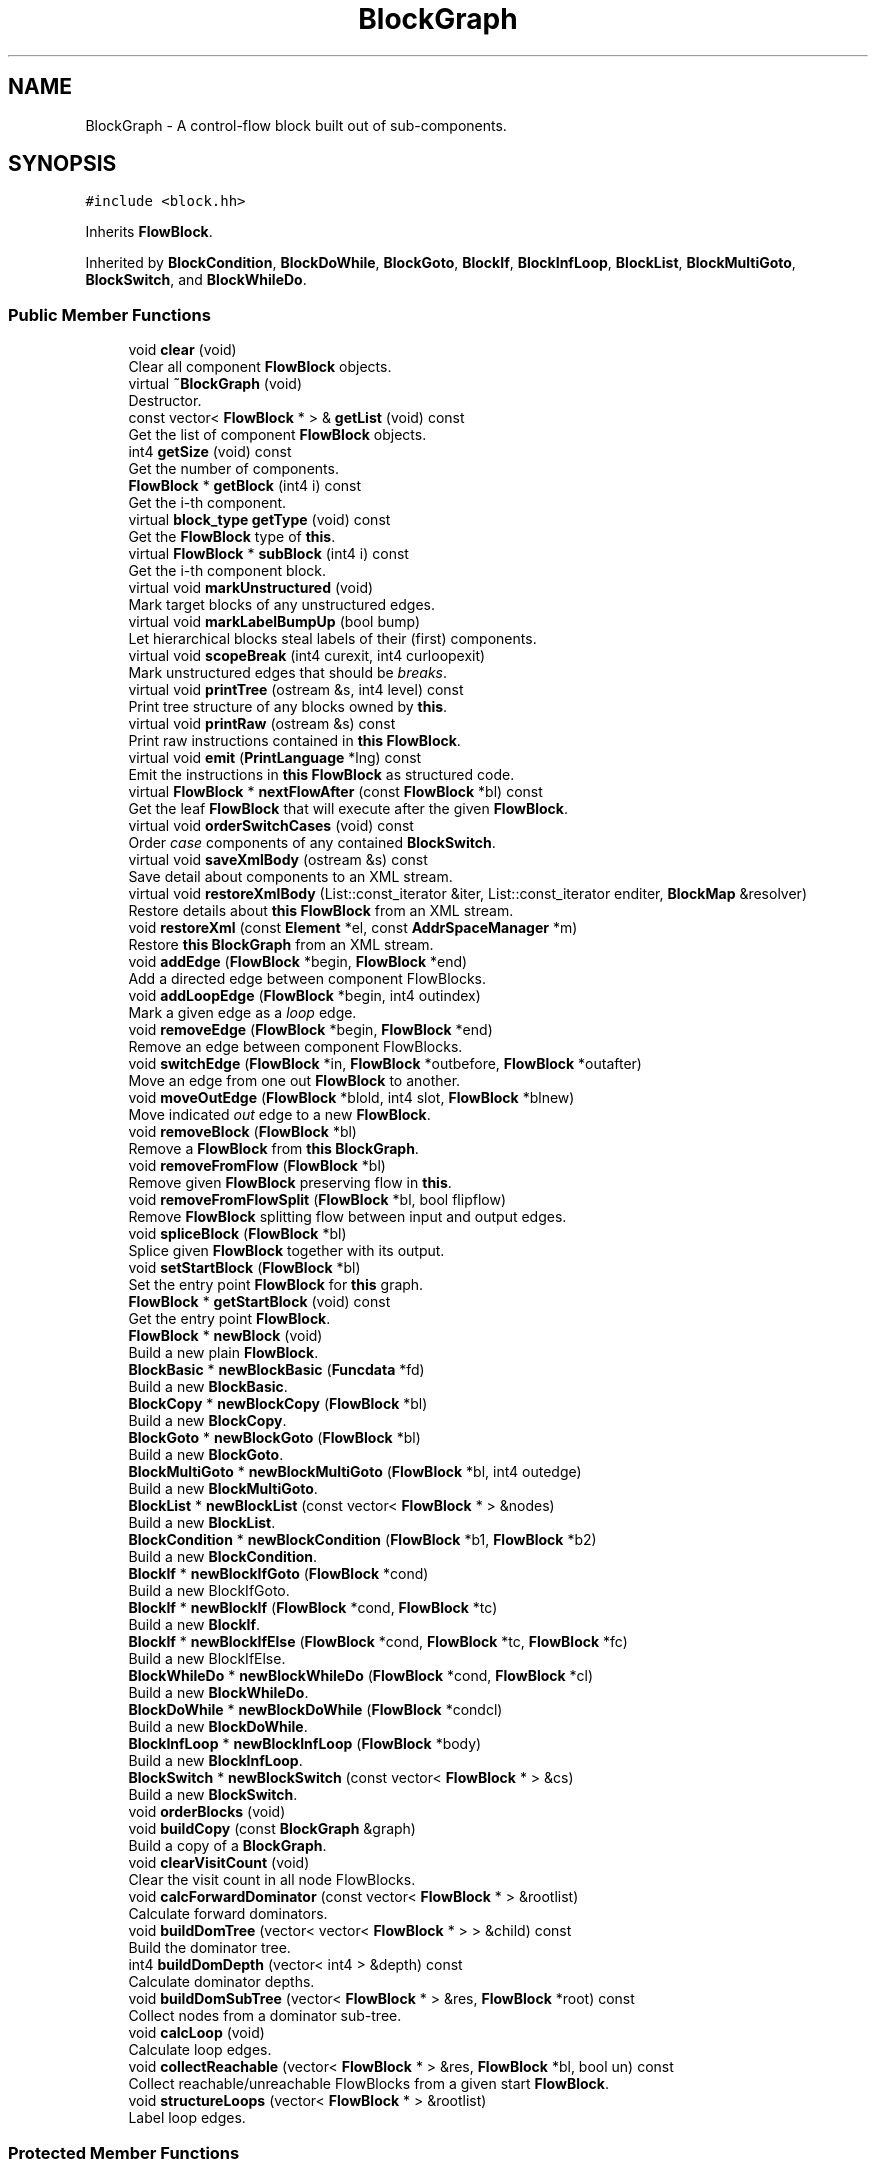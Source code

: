 .TH "BlockGraph" 3 "Sun Apr 14 2019" "decompile" \" -*- nroff -*-
.ad l
.nh
.SH NAME
BlockGraph \- A control-flow block built out of sub-components\&.  

.SH SYNOPSIS
.br
.PP
.PP
\fC#include <block\&.hh>\fP
.PP
Inherits \fBFlowBlock\fP\&.
.PP
Inherited by \fBBlockCondition\fP, \fBBlockDoWhile\fP, \fBBlockGoto\fP, \fBBlockIf\fP, \fBBlockInfLoop\fP, \fBBlockList\fP, \fBBlockMultiGoto\fP, \fBBlockSwitch\fP, and \fBBlockWhileDo\fP\&.
.SS "Public Member Functions"

.in +1c
.ti -1c
.RI "void \fBclear\fP (void)"
.br
.RI "Clear all component \fBFlowBlock\fP objects\&. "
.ti -1c
.RI "virtual \fB~BlockGraph\fP (void)"
.br
.RI "Destructor\&. "
.ti -1c
.RI "const vector< \fBFlowBlock\fP * > & \fBgetList\fP (void) const"
.br
.RI "Get the list of component \fBFlowBlock\fP objects\&. "
.ti -1c
.RI "int4 \fBgetSize\fP (void) const"
.br
.RI "Get the number of components\&. "
.ti -1c
.RI "\fBFlowBlock\fP * \fBgetBlock\fP (int4 i) const"
.br
.RI "Get the i-th component\&. "
.ti -1c
.RI "virtual \fBblock_type\fP \fBgetType\fP (void) const"
.br
.RI "Get the \fBFlowBlock\fP type of \fBthis\fP\&. "
.ti -1c
.RI "virtual \fBFlowBlock\fP * \fBsubBlock\fP (int4 i) const"
.br
.RI "Get the i-th component block\&. "
.ti -1c
.RI "virtual void \fBmarkUnstructured\fP (void)"
.br
.RI "Mark target blocks of any unstructured edges\&. "
.ti -1c
.RI "virtual void \fBmarkLabelBumpUp\fP (bool bump)"
.br
.RI "Let hierarchical blocks steal labels of their (first) components\&. "
.ti -1c
.RI "virtual void \fBscopeBreak\fP (int4 curexit, int4 curloopexit)"
.br
.RI "Mark unstructured edges that should be \fIbreaks\fP\&. "
.ti -1c
.RI "virtual void \fBprintTree\fP (ostream &s, int4 level) const"
.br
.RI "Print tree structure of any blocks owned by \fBthis\fP\&. "
.ti -1c
.RI "virtual void \fBprintRaw\fP (ostream &s) const"
.br
.RI "Print raw instructions contained in \fBthis\fP \fBFlowBlock\fP\&. "
.ti -1c
.RI "virtual void \fBemit\fP (\fBPrintLanguage\fP *lng) const"
.br
.RI "Emit the instructions in \fBthis\fP \fBFlowBlock\fP as structured code\&. "
.ti -1c
.RI "virtual \fBFlowBlock\fP * \fBnextFlowAfter\fP (const \fBFlowBlock\fP *bl) const"
.br
.RI "Get the leaf \fBFlowBlock\fP that will execute after the given \fBFlowBlock\fP\&. "
.ti -1c
.RI "virtual void \fBorderSwitchCases\fP (void) const"
.br
.RI "Order \fIcase\fP components of any contained \fBBlockSwitch\fP\&. "
.ti -1c
.RI "virtual void \fBsaveXmlBody\fP (ostream &s) const"
.br
.RI "Save detail about components to an XML stream\&. "
.ti -1c
.RI "virtual void \fBrestoreXmlBody\fP (List::const_iterator &iter, List::const_iterator enditer, \fBBlockMap\fP &resolver)"
.br
.RI "Restore details about \fBthis\fP \fBFlowBlock\fP from an XML stream\&. "
.ti -1c
.RI "void \fBrestoreXml\fP (const \fBElement\fP *el, const \fBAddrSpaceManager\fP *m)"
.br
.RI "Restore \fBthis\fP \fBBlockGraph\fP from an XML stream\&. "
.ti -1c
.RI "void \fBaddEdge\fP (\fBFlowBlock\fP *begin, \fBFlowBlock\fP *end)"
.br
.RI "Add a directed edge between component FlowBlocks\&. "
.ti -1c
.RI "void \fBaddLoopEdge\fP (\fBFlowBlock\fP *begin, int4 outindex)"
.br
.RI "Mark a given edge as a \fIloop\fP edge\&. "
.ti -1c
.RI "void \fBremoveEdge\fP (\fBFlowBlock\fP *begin, \fBFlowBlock\fP *end)"
.br
.RI "Remove an edge between component FlowBlocks\&. "
.ti -1c
.RI "void \fBswitchEdge\fP (\fBFlowBlock\fP *in, \fBFlowBlock\fP *outbefore, \fBFlowBlock\fP *outafter)"
.br
.RI "Move an edge from one out \fBFlowBlock\fP to another\&. "
.ti -1c
.RI "void \fBmoveOutEdge\fP (\fBFlowBlock\fP *blold, int4 slot, \fBFlowBlock\fP *blnew)"
.br
.RI "Move indicated \fIout\fP edge to a new \fBFlowBlock\fP\&. "
.ti -1c
.RI "void \fBremoveBlock\fP (\fBFlowBlock\fP *bl)"
.br
.RI "Remove a \fBFlowBlock\fP from \fBthis\fP \fBBlockGraph\fP\&. "
.ti -1c
.RI "void \fBremoveFromFlow\fP (\fBFlowBlock\fP *bl)"
.br
.RI "Remove given \fBFlowBlock\fP preserving flow in \fBthis\fP\&. "
.ti -1c
.RI "void \fBremoveFromFlowSplit\fP (\fBFlowBlock\fP *bl, bool flipflow)"
.br
.RI "Remove \fBFlowBlock\fP splitting flow between input and output edges\&. "
.ti -1c
.RI "void \fBspliceBlock\fP (\fBFlowBlock\fP *bl)"
.br
.RI "Splice given \fBFlowBlock\fP together with its output\&. "
.ti -1c
.RI "void \fBsetStartBlock\fP (\fBFlowBlock\fP *bl)"
.br
.RI "Set the entry point \fBFlowBlock\fP for \fBthis\fP graph\&. "
.ti -1c
.RI "\fBFlowBlock\fP * \fBgetStartBlock\fP (void) const"
.br
.RI "Get the entry point \fBFlowBlock\fP\&. "
.ti -1c
.RI "\fBFlowBlock\fP * \fBnewBlock\fP (void)"
.br
.RI "Build a new plain \fBFlowBlock\fP\&. "
.ti -1c
.RI "\fBBlockBasic\fP * \fBnewBlockBasic\fP (\fBFuncdata\fP *fd)"
.br
.RI "Build a new \fBBlockBasic\fP\&. "
.ti -1c
.RI "\fBBlockCopy\fP * \fBnewBlockCopy\fP (\fBFlowBlock\fP *bl)"
.br
.RI "Build a new \fBBlockCopy\fP\&. "
.ti -1c
.RI "\fBBlockGoto\fP * \fBnewBlockGoto\fP (\fBFlowBlock\fP *bl)"
.br
.RI "Build a new \fBBlockGoto\fP\&. "
.ti -1c
.RI "\fBBlockMultiGoto\fP * \fBnewBlockMultiGoto\fP (\fBFlowBlock\fP *bl, int4 outedge)"
.br
.RI "Build a new \fBBlockMultiGoto\fP\&. "
.ti -1c
.RI "\fBBlockList\fP * \fBnewBlockList\fP (const vector< \fBFlowBlock\fP * > &nodes)"
.br
.RI "Build a new \fBBlockList\fP\&. "
.ti -1c
.RI "\fBBlockCondition\fP * \fBnewBlockCondition\fP (\fBFlowBlock\fP *b1, \fBFlowBlock\fP *b2)"
.br
.RI "Build a new \fBBlockCondition\fP\&. "
.ti -1c
.RI "\fBBlockIf\fP * \fBnewBlockIfGoto\fP (\fBFlowBlock\fP *cond)"
.br
.RI "Build a new BlockIfGoto\&. "
.ti -1c
.RI "\fBBlockIf\fP * \fBnewBlockIf\fP (\fBFlowBlock\fP *cond, \fBFlowBlock\fP *tc)"
.br
.RI "Build a new \fBBlockIf\fP\&. "
.ti -1c
.RI "\fBBlockIf\fP * \fBnewBlockIfElse\fP (\fBFlowBlock\fP *cond, \fBFlowBlock\fP *tc, \fBFlowBlock\fP *fc)"
.br
.RI "Build a new BlockIfElse\&. "
.ti -1c
.RI "\fBBlockWhileDo\fP * \fBnewBlockWhileDo\fP (\fBFlowBlock\fP *cond, \fBFlowBlock\fP *cl)"
.br
.RI "Build a new \fBBlockWhileDo\fP\&. "
.ti -1c
.RI "\fBBlockDoWhile\fP * \fBnewBlockDoWhile\fP (\fBFlowBlock\fP *condcl)"
.br
.RI "Build a new \fBBlockDoWhile\fP\&. "
.ti -1c
.RI "\fBBlockInfLoop\fP * \fBnewBlockInfLoop\fP (\fBFlowBlock\fP *body)"
.br
.RI "Build a new \fBBlockInfLoop\fP\&. "
.ti -1c
.RI "\fBBlockSwitch\fP * \fBnewBlockSwitch\fP (const vector< \fBFlowBlock\fP * > &cs)"
.br
.RI "Build a new \fBBlockSwitch\fP\&. "
.ti -1c
.RI "void \fBorderBlocks\fP (void)"
.br
.ti -1c
.RI "void \fBbuildCopy\fP (const \fBBlockGraph\fP &graph)"
.br
.RI "Build a copy of a \fBBlockGraph\fP\&. "
.ti -1c
.RI "void \fBclearVisitCount\fP (void)"
.br
.RI "Clear the visit count in all node FlowBlocks\&. "
.ti -1c
.RI "void \fBcalcForwardDominator\fP (const vector< \fBFlowBlock\fP * > &rootlist)"
.br
.RI "Calculate forward dominators\&. "
.ti -1c
.RI "void \fBbuildDomTree\fP (vector< vector< \fBFlowBlock\fP * > > &child) const"
.br
.RI "Build the dominator tree\&. "
.ti -1c
.RI "int4 \fBbuildDomDepth\fP (vector< int4 > &depth) const"
.br
.RI "Calculate dominator depths\&. "
.ti -1c
.RI "void \fBbuildDomSubTree\fP (vector< \fBFlowBlock\fP * > &res, \fBFlowBlock\fP *root) const"
.br
.RI "Collect nodes from a dominator sub-tree\&. "
.ti -1c
.RI "void \fBcalcLoop\fP (void)"
.br
.RI "Calculate loop edges\&. "
.ti -1c
.RI "void \fBcollectReachable\fP (vector< \fBFlowBlock\fP * > &res, \fBFlowBlock\fP *bl, bool un) const"
.br
.RI "Collect reachable/unreachable FlowBlocks from a given start \fBFlowBlock\fP\&. "
.ti -1c
.RI "void \fBstructureLoops\fP (vector< \fBFlowBlock\fP * > &rootlist)"
.br
.RI "Label loop edges\&. "
.in -1c
.SS "Protected Member Functions"

.in +1c
.ti -1c
.RI "void \fBswapBlocks\fP (int4 i, int4 j)"
.br
.RI "Swap the positions two component FlowBlocks\&. "
.in -1c
.SS "Static Protected Member Functions"

.in +1c
.ti -1c
.RI "static void \fBmarkCopyBlock\fP (\fBFlowBlock\fP *bl, uint4 fl)"
.br
.RI "Set properties on the first leaf \fBFlowBlock\fP\&. "
.in -1c
.SS "Additional Inherited Members"
.SH "Detailed Description"
.PP 
A control-flow block built out of sub-components\&. 

This is the core class for building a hierarchy of control-flow blocks\&. A set of control-flow blocks can be grouped together and viewed as a single block, with its own input and output blocks\&. All the code structuring elements (\fBBlockList\fP, \fBBlockIf\fP, \fBBlockWhileDo\fP, etc\&.) derive from this\&. 
.PP
Definition at line 267 of file block\&.hh\&.
.SH "Constructor & Destructor Documentation"
.PP 
.SS "virtual BlockGraph::~BlockGraph (void)\fC [inline]\fP, \fC [virtual]\fP"

.PP
Destructor\&. 
.PP
Definition at line 283 of file block\&.hh\&.
.SH "Member Function Documentation"
.PP 
.SS "void BlockGraph::addEdge (\fBFlowBlock\fP * begin, \fBFlowBlock\fP * end)"

.PP
Add a directed edge between component FlowBlocks\&. 
.PP
\fBParameters:\fP
.RS 4
\fIbegin\fP is the start \fBFlowBlock\fP 
.br
\fIend\fP is the stop \fBFlowBlock\fP 
.RE
.PP

.PP
Definition at line 1263 of file block\&.cc\&.
.SS "void BlockGraph::addLoopEdge (\fBFlowBlock\fP * begin, int4 outindex)"

.PP
Mark a given edge as a \fIloop\fP edge\&. 
.PP
\fBParameters:\fP
.RS 4
\fIbegin\fP is a given component \fBFlowBlock\fP 
.br
\fIoutindex\fP is the index of the \fIout\fP edge to mark as a loop 
.RE
.PP

.PP
Definition at line 1275 of file block\&.cc\&.
.SS "void BlockGraph::buildCopy (const \fBBlockGraph\fP & graph)"

.PP
Build a copy of a \fBBlockGraph\fP\&. Construct a copy of the given \fBBlockGraph\fP in \fBthis\fP\&. The nodes of the copy will be official \fBBlockCopy\fP objects which will contain a reference to their corresponding \fBFlowBlock\fP in the given graph\&. All edges will be duplicated\&. 
.PP
\fBParameters:\fP
.RS 4
\fIgraph\fP is the given \fBBlockGraph\fP to copy 
.RE
.PP

.PP
Definition at line 1739 of file block\&.cc\&.
.SS "int4 BlockGraph::buildDomDepth (vector< int4 > & depth) const"

.PP
Calculate dominator depths\&. Associate every \fBFlowBlock\fP node in \fBthis\fP graph with its depth in the dominator tree\&. The dominator root has depth 1, the nodes it immediately dominates have depth 2, etc\&. 
.PP
\fBParameters:\fP
.RS 4
\fIdepth\fP is array that will be populated with depths 
.RE
.PP
\fBReturns:\fP
.RS 4
the maximum depth across all nodes 
.RE
.PP

.PP
Definition at line 1870 of file block\&.cc\&.
.SS "void BlockGraph::buildDomSubTree (vector< \fBFlowBlock\fP * > & res, \fBFlowBlock\fP * root) const"

.PP
Collect nodes from a dominator sub-tree\&. Collect all nodes in the dominator sub-tree starting at a given root \fBFlowBlock\fP\&. We assume blocks in are reverse post order\&. 
.PP
\fBParameters:\fP
.RS 4
\fIres\fP will hold the list of nodes in the sub-tree 
.br
\fIroot\fP is the given root \fBFlowBlock\fP 
.RE
.PP

.PP
Definition at line 1894 of file block\&.cc\&.
.SS "void BlockGraph::buildDomTree (vector< vector< \fBFlowBlock\fP * > > & child) const"

.PP
Build the dominator tree\&. Associate dominator children with each node via a list (of lists) indexed by the \fBFlowBlock\fP index\&. 
.PP
\fBParameters:\fP
.RS 4
\fIchild\fP is the initially empty list of lists 
.RE
.PP

.PP
Definition at line 1850 of file block\&.cc\&.
.SS "void BlockGraph::calcForwardDominator (const vector< \fBFlowBlock\fP * > & rootlist)"

.PP
Calculate forward dominators\&. Calculate the immediate dominator for each \fBFlowBlock\fP node in \fBthis\fP \fBBlockGraph\fP, for forward control-flow\&. The algorithm must be provided a list of entry points for the graph\&. We assume the blocks are in reverse post-order and this is reflected in the index field\&. Using an algorithm by Cooper, Harvey, and Kennedy\&. Softw\&. Pract\&. Exper\&. 2001; 4: 1-10 
.PP
\fBParameters:\fP
.RS 4
\fIrootlist\fP is the list of entry point FlowBlocks 
.RE
.PP

.PP
Definition at line 1768 of file block\&.cc\&.
.SS "void BlockGraph::calcLoop (void)"

.PP
Calculate loop edges\&. This algorithm identifies a set of edges such that, if the edges are removed, the remaining graph has NO directed cycles The algorithm works as follows: Starting from the start block, do a depth first search through the 'out' edges of the block\&. If the outblock is already on the current path from root to node, we have found a cycle, we add the last edge to the list and continue pretending that edge didn't exist\&. If the outblock is not on the current path but has been visited before, we can truncate the search\&. This is now only applied as a failsafe if the graph has irreducible edges\&. 
.PP
Definition at line 1918 of file block\&.cc\&.
.SS "void BlockGraph::clear (void)"

.PP
Clear all component \fBFlowBlock\fP objects\&. 
.PP
Definition at line 1089 of file block\&.cc\&.
.SS "void BlockGraph::clearVisitCount (void)"

.PP
Clear the visit count in all node FlowBlocks\&. 
.PP
Definition at line 1754 of file block\&.cc\&.
.SS "void BlockGraph::collectReachable (vector< \fBFlowBlock\fP * > & res, \fBFlowBlock\fP * bl, bool un) const"

.PP
Collect reachable/unreachable FlowBlocks from a given start \fBFlowBlock\fP\&. If the boolean \fBun\fP is \fBtrue\fP, collect unreachable blocks\&. Otherwise collect reachable blocks\&. 
.PP
\fBParameters:\fP
.RS 4
\fIres\fP will hold the reachable or unreachable FlowBlocks 
.br
\fIbl\fP is the starting \fBFlowBlock\fP 
.br
\fIun\fP toggles reachable,unreachable 
.RE
.PP

.PP
Definition at line 1968 of file block\&.cc\&.
.SS "virtual void BlockGraph::emit (\fBPrintLanguage\fP * lng) const\fC [inline]\fP, \fC [virtual]\fP"

.PP
Emit the instructions in \fBthis\fP \fBFlowBlock\fP as structured code\&. This is the main entry point, at the control-flow level, for printing structured code\&. 
.PP
\fBParameters:\fP
.RS 4
\fIlng\fP is the \fBPrintLanguage\fP that provides details of the high-level language being printed 
.RE
.PP

.PP
Reimplemented from \fBFlowBlock\fP\&.
.PP
Reimplemented in \fBBlockSwitch\fP, \fBBlockInfLoop\fP, \fBBlockDoWhile\fP, \fBBlockWhileDo\fP, \fBBlockIf\fP, \fBBlockCondition\fP, \fBBlockList\fP, \fBBlockMultiGoto\fP, and \fBBlockGoto\fP\&.
.PP
Definition at line 294 of file block\&.hh\&.
.SS "\fBFlowBlock\fP* BlockGraph::getBlock (int4 i) const\fC [inline]\fP"

.PP
Get the i-th component\&. 
.PP
Definition at line 286 of file block\&.hh\&.
.SS "const vector<\fBFlowBlock\fP *>& BlockGraph::getList (void) const\fC [inline]\fP"

.PP
Get the list of component \fBFlowBlock\fP objects\&. 
.PP
Definition at line 284 of file block\&.hh\&.
.SS "int4 BlockGraph::getSize (void) const\fC [inline]\fP"

.PP
Get the number of components\&. 
.PP
Definition at line 285 of file block\&.hh\&.
.SS "\fBFlowBlock\fP * BlockGraph::getStartBlock (void) const"

.PP
Get the entry point \fBFlowBlock\fP\&. Throw an exception if no entry point is registered 
.PP
\fBReturns:\fP
.RS 4
the entry point \fBFlowBlock\fP 
.RE
.PP

.PP
Definition at line 1473 of file block\&.cc\&.
.SS "virtual \fBblock_type\fP BlockGraph::getType (void) const\fC [inline]\fP, \fC [virtual]\fP"

.PP
Get the \fBFlowBlock\fP type of \fBthis\fP\&. 
.PP
Reimplemented from \fBFlowBlock\fP\&.
.PP
Reimplemented in \fBBlockSwitch\fP, \fBBlockInfLoop\fP, \fBBlockDoWhile\fP, \fBBlockWhileDo\fP, \fBBlockIf\fP, \fBBlockCondition\fP, \fBBlockList\fP, \fBBlockMultiGoto\fP, and \fBBlockGoto\fP\&.
.PP
Definition at line 287 of file block\&.hh\&.
.SS "void BlockGraph::markCopyBlock (\fBFlowBlock\fP * bl, uint4 fl)\fC [static]\fP, \fC [protected]\fP"

.PP
Set properties on the first leaf \fBFlowBlock\fP\&. For the given \fBBlockGraph\fP find the first component leaf \fBFlowBlock\fP and set its properties 
.PP
\fBParameters:\fP
.RS 4
\fIbl\fP is the given \fBBlockGraph\fP 
.br
\fIfl\fP is the property to set 
.RE
.PP

.PP
Definition at line 1083 of file block\&.cc\&.
.SS "void BlockGraph::markLabelBumpUp (bool bump)\fC [virtual]\fP"

.PP
Let hierarchical blocks steal labels of their (first) components\&. 
.PP
\fBParameters:\fP
.RS 4
\fIbump\fP if \fBtrue\fP, mark that labels for this block are printed by somebody higher in hierarchy 
.RE
.PP

.PP
Reimplemented from \fBFlowBlock\fP\&.
.PP
Reimplemented in \fBBlockInfLoop\fP, \fBBlockDoWhile\fP, and \fBBlockWhileDo\fP\&.
.PP
Definition at line 1108 of file block\&.cc\&.
.SS "void BlockGraph::markUnstructured (void)\fC [virtual]\fP"

.PP
Mark target blocks of any unstructured edges\&. 
.PP
Reimplemented from \fBFlowBlock\fP\&.
.PP
Reimplemented in \fBBlockSwitch\fP, \fBBlockIf\fP, and \fBBlockGoto\fP\&.
.PP
Definition at line 1099 of file block\&.cc\&.
.SS "void BlockGraph::moveOutEdge (\fBFlowBlock\fP * blold, int4 slot, \fBFlowBlock\fP * blnew)"

.PP
Move indicated \fIout\fP edge to a new \fBFlowBlock\fP\&. Given an edge specified by its input \fBFlowBlock\fP, replace that input with new \fBFlowBlock\fP\&. 
.PP
\fBParameters:\fP
.RS 4
\fIblold\fP is the original input \fBFlowBlock\fP 
.br
\fIslot\fP is the index of the \fIout\fP edge of \fBblold\fP 
.br
\fIblnew\fP is the \fBFlowBlock\fP that will become the input to the edge 
.RE
.PP

.PP
Definition at line 1326 of file block\&.cc\&.
.SS "\fBFlowBlock\fP * BlockGraph::newBlock (void)"

.PP
Build a new plain \fBFlowBlock\fP\&. Add the new \fBFlowBlock\fP to \fBthis\fP 
.PP
\fBReturns:\fP
.RS 4
the new \fBFlowBlock\fP 
.RE
.PP

.PP
Definition at line 1483 of file block\&.cc\&.
.SS "\fBBlockBasic\fP * BlockGraph::newBlockBasic (\fBFuncdata\fP * fd)"

.PP
Build a new \fBBlockBasic\fP\&. Add the new \fBBlockBasic\fP to \fBthis\fP 
.PP
\fBParameters:\fP
.RS 4
\fIfd\fP is the function underlying the basic block 
.RE
.PP
\fBReturns:\fP
.RS 4
the new \fBBlockBasic\fP 
.RE
.PP

.PP
Definition at line 1494 of file block\&.cc\&.
.SS "\fBBlockCondition\fP * BlockGraph::newBlockCondition (\fBFlowBlock\fP * b1, \fBFlowBlock\fP * b2)"

.PP
Build a new \fBBlockCondition\fP\&. Add the new \fBBlockCondition\fP to \fBthis\fP, collapsing its pieces into it\&. 
.PP
\fBParameters:\fP
.RS 4
\fIb1\fP is the first \fBFlowBlock\fP piece 
.br
\fIb2\fP is the second \fBFlowBlock\fP piece 
.RE
.PP
\fBReturns:\fP
.RS 4
the new \fBBlockCondition\fP 
.RE
.PP

.PP
Definition at line 1597 of file block\&.cc\&.
.SS "\fBBlockCopy\fP * BlockGraph::newBlockCopy (\fBFlowBlock\fP * bl)"

.PP
Build a new \fBBlockCopy\fP\&. Add the new \fBBlockCopy\fP to \fBthis\fP 
.PP
\fBParameters:\fP
.RS 4
\fIbl\fP is the \fBFlowBlock\fP underlying the copy 
.RE
.PP
\fBReturns:\fP
.RS 4
the new \fBBlockCopy\fP 
.RE
.PP

.PP
Definition at line 1505 of file block\&.cc\&.
.SS "\fBBlockDoWhile\fP * BlockGraph::newBlockDoWhile (\fBFlowBlock\fP * condcl)"

.PP
Build a new \fBBlockDoWhile\fP\&. Add the new \fBBlockDoWhile\fP to \fBthis\fP, collapsing the condition clause \fBFlowBlock\fP into it\&. 
.PP
\fBParameters:\fP
.RS 4
\fIcondcl\fP is the condition clause \fBFlowBlock\fP 
.RE
.PP
\fBReturns:\fP
.RS 4
the new \fBBlockDoWhile\fP 
.RE
.PP

.PP
Definition at line 1691 of file block\&.cc\&.
.SS "\fBBlockGoto\fP * BlockGraph::newBlockGoto (\fBFlowBlock\fP * bl)"

.PP
Build a new \fBBlockGoto\fP\&. Add the new \fBBlockGoto\fP to \fBthis\fP, incorporating the given \fBFlowBlock\fP 
.PP
\fBParameters:\fP
.RS 4
\fIbl\fP is the given \fBFlowBlock\fP whose outgoing edge is to be marked as a \fIgoto\fP 
.RE
.PP
\fBReturns:\fP
.RS 4
the new \fBBlockGoto\fP 
.RE
.PP

.PP
Definition at line 1526 of file block\&.cc\&.
.SS "\fBBlockIf\fP * BlockGraph::newBlockIf (\fBFlowBlock\fP * cond, \fBFlowBlock\fP * tc)"

.PP
Build a new \fBBlockIf\fP\&. Add the new \fBBlockIf\fP to \fBthis\fP, collapsing the condition and body FlowBlocks into it\&. 
.PP
\fBParameters:\fP
.RS 4
\fIcond\fP is the condition \fBFlowBlock\fP 
.br
\fItc\fP is the body \fBFlowBlock\fP 
.RE
.PP
\fBReturns:\fP
.RS 4
the new \fBBlockIf\fP 
.RE
.PP

.PP
Definition at line 1639 of file block\&.cc\&.
.SS "\fBBlockIf\fP * BlockGraph::newBlockIfElse (\fBFlowBlock\fP * cond, \fBFlowBlock\fP * tc, \fBFlowBlock\fP * fc)"

.PP
Build a new BlockIfElse\&. Add the new BlockIfElse to \fBthis\fP, collapsing the condition, true clause, and false clause into it\&. 
.PP
\fBParameters:\fP
.RS 4
\fIcond\fP is the condition \fBFlowBlock\fP 
.br
\fItc\fP is the true clause \fBFlowBlock\fP 
.br
\fIfc\fP is the false clause \fBFlowBlock\fP 
.RE
.PP
\fBReturns:\fP
.RS 4
the new \fBBlockIf\fP 
.RE
.PP

.PP
Definition at line 1657 of file block\&.cc\&.
.SS "\fBBlockIf\fP * BlockGraph::newBlockIfGoto (\fBFlowBlock\fP * cond)"

.PP
Build a new BlockIfGoto\&. Add the new BlockIfGoto to \fBthis\fP, collapsing the given condition \fBFlowBlock\fP into it\&. 
.PP
\fBParameters:\fP
.RS 4
\fIcond\fP is the given condition \fBFlowBlock\fP 
.RE
.PP
\fBReturns:\fP
.RS 4
the new BlockIfGoto 
.RE
.PP

.PP
Definition at line 1616 of file block\&.cc\&.
.SS "\fBBlockInfLoop\fP * BlockGraph::newBlockInfLoop (\fBFlowBlock\fP * body)"

.PP
Build a new \fBBlockInfLoop\fP\&. Add the new \fBBlockInfLoop\fP to \fBthis\fP, collapsing the body \fBFlowBlock\fP into it\&. 
.PP
\fBParameters:\fP
.RS 4
\fIbody\fP is the body \fBFlowBlock\fP 
.RE
.PP
\fBReturns:\fP
.RS 4
the new \fBBlockInfLoop\fP 
.RE
.PP

.PP
Definition at line 1706 of file block\&.cc\&.
.SS "\fBBlockList\fP * BlockGraph::newBlockList (const vector< \fBFlowBlock\fP * > & nodes)"

.PP
Build a new \fBBlockList\fP\&. Add the new \fBBlockList\fP to \fBthis\fP, collapsing the given \fBFlowBlock\fP components into it\&. 
.PP
\fBParameters:\fP
.RS 4
\fInodes\fP is the given set of FlowBlocks components 
.RE
.PP
\fBReturns:\fP
.RS 4
the new \fBBlockList\fP 
.RE
.PP

.PP
Definition at line 1575 of file block\&.cc\&.
.SS "\fBBlockMultiGoto\fP * BlockGraph::newBlockMultiGoto (\fBFlowBlock\fP * bl, int4 outedge)"

.PP
Build a new \fBBlockMultiGoto\fP\&. The given \fBFlowBlock\fP may already be a \fBBlockMultiGoto\fP, otherwise we add the new \fBBlockMultiGoto\fP to \fBthis\fP\&. 
.PP
\fBParameters:\fP
.RS 4
\fIbl\fP is the given \fBFlowBlock\fP with the new \fIgoto\fP edge 
.br
\fIoutedge\fP is the index of the outgoing edge to make into a \fIgoto\fP 
.RE
.PP
\fBReturns:\fP
.RS 4
the (possibly new) \fBBlockMultiGoto\fP 
.RE
.PP

.PP
Definition at line 1544 of file block\&.cc\&.
.SS "\fBBlockSwitch\fP * BlockGraph::newBlockSwitch (const vector< \fBFlowBlock\fP * > & cs)"

.PP
Build a new \fBBlockSwitch\fP\&. Add the new \fBBlockSwitch\fP to \fBthis\fP, collapsing all the case FlowBlocks into it\&. 
.PP
\fBParameters:\fP
.RS 4
\fIcs\fP is the list of case FlowBlocks 
.RE
.PP
\fBReturns:\fP
.RS 4
the new \fBBlockSwitch\fP 
.RE
.PP

.PP
Definition at line 1720 of file block\&.cc\&.
.SS "\fBBlockWhileDo\fP * BlockGraph::newBlockWhileDo (\fBFlowBlock\fP * cond, \fBFlowBlock\fP * cl)"

.PP
Build a new \fBBlockWhileDo\fP\&. Add the new \fBBlockWhileDo\fP to \fBthis\fP, collapsing the condition and clause into it\&. 
.PP
\fBParameters:\fP
.RS 4
\fIcond\fP is the condition \fBFlowBlock\fP 
.br
\fIcl\fP is the clause \fBFlowBlock\fP 
.RE
.PP
\fBReturns:\fP
.RS 4
the new \fBBlockWhileDo\fP 
.RE
.PP

.PP
Definition at line 1675 of file block\&.cc\&.
.SS "\fBFlowBlock\fP * BlockGraph::nextFlowAfter (const \fBFlowBlock\fP * bl) const\fC [virtual]\fP"

.PP
Get the leaf \fBFlowBlock\fP that will execute after the given \fBFlowBlock\fP\&. Within the hierarchy of \fBthis\fP \fBFlowBlock\fP, assume the given \fBFlowBlock\fP will fall-thru in its execution at some point\&. Return the first leaf block (\fBBlockBasic\fP or \fBBlockCopy\fP) that will execute after the given \fBFlowBlock\fP completes, assuming this is a unique block\&. 
.PP
\fBParameters:\fP
.RS 4
\fIbl\fP is the given \fBFlowBlock\fP 
.RE
.PP
\fBReturns:\fP
.RS 4
the next \fBFlowBlock\fP to execute or NULL 
.RE
.PP

.PP
Reimplemented from \fBFlowBlock\fP\&.
.PP
Reimplemented in \fBBlockSwitch\fP, \fBBlockInfLoop\fP, \fBBlockDoWhile\fP, \fBBlockWhileDo\fP, \fBBlockIf\fP, \fBBlockCondition\fP, \fBBlockMultiGoto\fP, and \fBBlockGoto\fP\&.
.PP
Definition at line 1161 of file block\&.cc\&.
.SS "void BlockGraph::orderBlocks (void)\fC [inline]\fP"
< Sort blocks using the final ordering 
.PP
Definition at line 329 of file block\&.hh\&.
.SS "void BlockGraph::orderSwitchCases (void) const\fC [virtual]\fP"

.PP
Order \fIcase\fP components of any contained \fBBlockSwitch\fP\&. 
.PP
Reimplemented from \fBFlowBlock\fP\&.
.PP
Reimplemented in \fBBlockSwitch\fP\&.
.PP
Definition at line 1181 of file block\&.cc\&.
.SS "void BlockGraph::printRaw (ostream & s) const\fC [virtual]\fP"

.PP
Print raw instructions contained in \fBthis\fP \fBFlowBlock\fP\&. 
.PP
Reimplemented from \fBFlowBlock\fP\&.
.PP
Reimplemented in \fBBlockMultiGoto\fP, and \fBBlockGoto\fP\&.
.PP
Definition at line 1150 of file block\&.cc\&.
.SS "void BlockGraph::printTree (ostream & s, int4 level) const\fC [virtual]\fP"

.PP
Print tree structure of any blocks owned by \fBthis\fP\&. Recursively print out the hierarchical structure of \fBthis\fP \fBFlowBlock\fP\&. 
.PP
\fBParameters:\fP
.RS 4
\fIs\fP is the output stream 
.br
\fIlevel\fP is the current level of indentation 
.RE
.PP

.PP
Reimplemented from \fBFlowBlock\fP\&.
.PP
Definition at line 1140 of file block\&.cc\&.
.SS "void BlockGraph::removeBlock (\fBFlowBlock\fP * bl)"

.PP
Remove a \fBFlowBlock\fP from \fBthis\fP \fBBlockGraph\fP\&. The indicated block is pulled out of the component list and deleted\&. Any edges between it and the rest of the \fBBlockGraph\fP are simply removed\&. 
.PP
\fBParameters:\fP
.RS 4
\fIbl\fP is the indicated block 
.RE
.PP

.PP
Definition at line 1341 of file block\&.cc\&.
.SS "void BlockGraph::removeEdge (\fBFlowBlock\fP * begin, \fBFlowBlock\fP * end)"

.PP
Remove an edge between component FlowBlocks\&. The edge must already exist 
.PP
\fBParameters:\fP
.RS 4
\fIbegin\fP is the incoming \fBFlowBlock\fP of the edge 
.br
\fIend\fP is the outgoing \fBFlowBlock\fP 
.RE
.PP

.PP
Definition at line 1293 of file block\&.cc\&.
.SS "void BlockGraph::removeFromFlow (\fBFlowBlock\fP * bl)"

.PP
Remove given \fBFlowBlock\fP preserving flow in \fBthis\fP\&. This should be applied only if the given \fBFlowBlock\fP has 0 or 1 outputs\&. If there is an output \fBFlowBlock\fP, all incoming edges to the given \fBFlowBlock\fP are moved so they flow into the output \fBFlowBlock\fP, then all remaining edges into or out of the given \fBFlowBlock\fP are removed\&. The given \fBFlowBlock\fP is \fBnot\fP removed from \fBthis\fP\&. This routine doesn't preserve loopedge information 
.PP
\fBParameters:\fP
.RS 4
\fIbl\fP is the given \fBFlowBlock\fP component 
.RE
.PP

.PP
Definition at line 1369 of file block\&.cc\&.
.SS "void BlockGraph::removeFromFlowSplit (\fBFlowBlock\fP * bl, bool flipflow)"

.PP
Remove \fBFlowBlock\fP splitting flow between input and output edges\&. Remove the given \fBFlowBlock\fP from the flow of the graph\&. It must have 2 inputs, and 2 outputs\&. The edges will be remapped so that
.IP "\(bu" 2
In(0) -> Out(0) and
.IP "\(bu" 2
In(1) -> Out(1)
.PP
.PP
Or if \fBflipflow\fP is true:
.IP "\(bu" 2
In(0) -> Out(1)
.IP "\(bu" 2
In(1) -> Out(0) 
.PP
\fBParameters:\fP
.RS 4
\fIbl\fP is the given \fBFlowBlock\fP 
.br
\fIflipflow\fP indicates how the edges are remapped 
.RE
.PP

.PP

.PP
Definition at line 1399 of file block\&.cc\&.
.SS "void BlockGraph::restoreXml (const \fBElement\fP * el, const \fBAddrSpaceManager\fP * m)"

.PP
Restore \fBthis\fP \fBBlockGraph\fP from an XML stream\&. This is currently just a wrapper around the \fBFlowBlock::restoreXml()\fP that sets of the \fBBlockMap\fP resolver 
.PP
\fBParameters:\fP
.RS 4
\fIel\fP is the root <block> tag 
.br
\fIm\fP is the address space manager 
.RE
.PP

.PP
Definition at line 1253 of file block\&.cc\&.
.SS "void BlockGraph::restoreXmlBody (List::const_iterator & iter, List::const_iterator enditer, \fBBlockMap\fP & resolver)\fC [virtual]\fP"

.PP
Restore details about \fBthis\fP \fBFlowBlock\fP from an XML stream\&. 
.PP
\fBParameters:\fP
.RS 4
\fIiter\fP is an iterator to XML elements containing component tags etc\&. 
.br
\fIenditer\fP marks the end of the XML tags 
.br
\fIresolver\fP is used to recover \fBFlowBlock\fP objects based on XML references 
.RE
.PP

.PP
Reimplemented from \fBFlowBlock\fP\&.
.PP
Definition at line 1217 of file block\&.cc\&.
.SS "void BlockGraph::saveXmlBody (ostream & s) const\fC [virtual]\fP"

.PP
Save detail about components to an XML stream\&. 
.PP
Reimplemented from \fBFlowBlock\fP\&.
.PP
Reimplemented in \fBBlockIf\fP, \fBBlockMultiGoto\fP, and \fBBlockGoto\fP\&.
.PP
Definition at line 1189 of file block\&.cc\&.
.SS "void BlockGraph::scopeBreak (int4 curexit, int4 curloopexit)\fC [virtual]\fP"

.PP
Mark unstructured edges that should be \fIbreaks\fP\&. 
.PP
Reimplemented from \fBFlowBlock\fP\&.
.PP
Reimplemented in \fBBlockSwitch\fP, \fBBlockInfLoop\fP, \fBBlockDoWhile\fP, \fBBlockWhileDo\fP, \fBBlockIf\fP, \fBBlockCondition\fP, \fBBlockMultiGoto\fP, and \fBBlockGoto\fP\&.
.PP
Definition at line 1120 of file block\&.cc\&.
.SS "void BlockGraph::setStartBlock (\fBFlowBlock\fP * bl)"

.PP
Set the entry point \fBFlowBlock\fP for \fBthis\fP graph\&. The component list is reordered to make the given \fBFlowBlock\fP first\&. The \fIf_entry_point\fP property is updated\&. 
.PP
\fBParameters:\fP
.RS 4
\fIbl\fP is the given \fBFlowBlock\fP to make the entry point 
.RE
.PP

.PP
Definition at line 1449 of file block\&.cc\&.
.SS "void BlockGraph::spliceBlock (\fBFlowBlock\fP * bl)"

.PP
Splice given \fBFlowBlock\fP together with its output\&. The given \fBFlowBlock\fP must have exactly one output\&. That output must have exactly one input\&. The output \fBFlowBlock\fP is removed and any outgoing edges it has become outgoing edge of the given \fBFlowBlock\fP\&. The output \fBFlowBlock\fP is permanently removed\&. It is viewed as being \fIspliced\fP together with the given \fBFlowBlock\fP\&. 
.PP
\fBParameters:\fP
.RS 4
\fIbl\fP is the given \fBFlowBlock\fP 
.RE
.PP

.PP
Definition at line 1421 of file block\&.cc\&.
.SS "void BlockGraph::structureLoops (vector< \fBFlowBlock\fP * > & rootlist)"

.PP
Label loop edges\&. 
.IP "\(bu" 2
Find irreducible edges
.IP "\(bu" 2
Find a spanning tree
.IP "\(bu" 2
Set \fBFlowBlock\fP indices in reverse-post order
.IP "\(bu" 2
Label tree-edges, forward-edges, cross-edges, and back-edges 
.PP
\fBParameters:\fP
.RS 4
\fIrootlist\fP will contain the entry points for the graph 
.RE
.PP

.PP

.PP
Definition at line 2008 of file block\&.cc\&.
.SS "virtual \fBFlowBlock\fP* BlockGraph::subBlock (int4 i) const\fC [inline]\fP, \fC [virtual]\fP"

.PP
Get the i-th component block\&. 
.PP
Reimplemented from \fBFlowBlock\fP\&.
.PP
Definition at line 288 of file block\&.hh\&.
.SS "void BlockGraph::swapBlocks (int4 i, int4 j)\fC [protected]\fP"

.PP
Swap the positions two component FlowBlocks\&. 
.PP
\fBParameters:\fP
.RS 4
\fIi\fP is the position of the first \fBFlowBlock\fP to swap 
.br
\fIj\fP is the position of the second 
.RE
.PP

.PP
Definition at line 1071 of file block\&.cc\&.
.SS "void BlockGraph::switchEdge (\fBFlowBlock\fP * in, \fBFlowBlock\fP * outbefore, \fBFlowBlock\fP * outafter)"

.PP
Move an edge from one out \fBFlowBlock\fP to another\&. The edge from \fBin\fP to \fBoutbefore\fP must already exist\&. It will get removed and replaced with an edge from \fBin\fP to \fBoutafter\fP\&. The new edge index will be the same as the removed edge, and all other edge ordering will be preserved\&. 
.PP
\fBParameters:\fP
.RS 4
\fIin\fP is the input \fBFlowBlock\fP 
.br
\fIoutbefore\fP is the initial output \fBFlowBlock\fP 
.br
\fIoutafter\fP is the new output \fBFlowBlock\fP 
.RE
.PP

.PP
Definition at line 1313 of file block\&.cc\&.

.SH "Author"
.PP 
Generated automatically by Doxygen for decompile from the source code\&.
